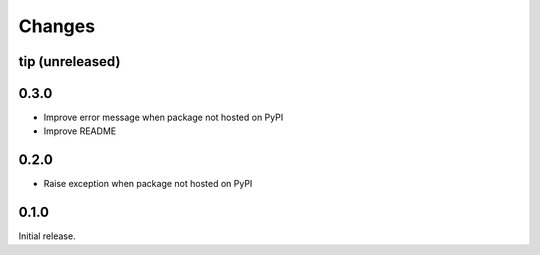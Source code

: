 Changes
=======

tip (unreleased)
----------------

0.3.0
-----

- Improve error message when package not hosted on PyPI
- Improve README

0.2.0
-----

- Raise exception when package not hosted on PyPI

0.1.0
-----

Initial release.
